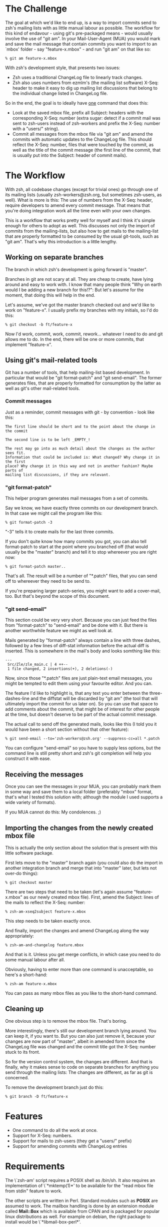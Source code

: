 * The Challenge

  The goal at which we'd like to end up, is a way to import commits send to
  zsh's mailing lists with as little manual labour as possible. The workflow
  for this kind of endavour - using git's pre-packaged means - would usually
  involve the use of "git am". In your Mail-User-Agent (MUA) you would mark and
  save the mail message that contain commits you want to import to an `mbox'
  folder - say "feature-x.mbox" - and run "git am" on that like so:

#+BEGIN_EXAMPLE
% git am feature-x.mbox
#+END_EXAMPLE

  With zsh's development style, that presents two issues:

    - Zsh uses a traditional ChangeLog file to linearly track changes.
    - Zsh also uses numbers from ezmlm's (the mailing list software) X-Seq:
      header to make it easy to dig up mailing list discussions that belong to
      the individual change listed in ChangeLog file.

  So in the end, the goal is to ideally have _one_ command that does this:

    - Look at the saved mbox file, prefix all Subject: headers with the
      corresponding X-Seq: number (extra sugar: detect if a commit mail was
      sent to zsh-users instead of zsh-workers and prefix the X-Seq: number
      with a "users/" string).
    - Commit all messages from the mbox file via "git am" and amend the commits
      with automatic updates to the ChangeLog file. This should reflect the
      X-Seq: number, files that were touched by the commit, as well as the
      title of the commit message (the first line of the commit, that is
      usually put into the Subject: header of commit mails).

* The Workflow

  With zsh, all codebase changes (except for trivial ones) go through one of
  its mailing lists (usually zsh-workers@zsh.org, but sometimes zsh-users, as
  well). What is more is this: The use of numbers from the X-Seq: header,
  require developers to amend every commit message. That means that you're
  doing integration work all the time even with your own changes.

  This is a workflow that works pretty well for myself and I think it's simple
  enough for others to adopt as well. This discusses not only the import of
  commits from the mailing-lists, but also how to get mails to the mailing-list
  that are properly formatted to be consumed by the usual git-tools, such as
  "git am". That's why this introduction is a little lengthy.

** Working on separate branches

   The branch in which zsh's development is going forward is "master".

   Branches in git are not scary at all. They are cheap to create, have lying
   around and easy to work with. I know that many people think "Why on earth
   would I be adding a new branch for this!?": But let's assume for the moment,
   that doing this will help in the end.

   Let's assume, we've got the master branch checked out and we'd like to work
   on "feature-x". I usually prefix my branches with my initials, so I'd do
   this:

#+BEGIN_EXAMPLE
% git checkout -b ft/feature-x
#+END_EXAMPLE

   Now I'd work, commit, work, commit, rework... whatever I need to do and git
   allows me to do. In the end, there will be one or more commits, that
   implement "feature-x".

** Using git's mail-related tools

   Git has a number of tools, that help mailing-list based development. In
   particular that would be "git format-patch" and "git send-email". The former
   generates files, that are properly formatted for consumption by the latter
   as well as git's other mail-related tools.

*** Commit messages

    Just as a reminder, commit messages with git - by convention - look like
    this:

#+BEGIN_EXAMPLE
The first line should be short and to the point about the change in the commit

The second line is to be left _EMPTY_!

The rest may go into as much detail about the changes as the author sees fit.
Information that could be included is: What changed? Why change it in the first
place? Why change it in this way and not in another fashion? Maybe parts of
mailing list discussions, if they are relevant.
#+END_EXAMPLE

*** "git format-patch"

    This helper program generates mail messages from a set of commits.

    Say we know, we have exactly three commits on our development branch. In
    that case we might call the program like this:

#+BEGIN_EXAMPLE
% git format-patch -3
#+END_EXAMPLE

    "-3" tells it to create mails for the last three commits.

    If you don't quite know how many commits you got, you can also tell
    format-patch to start at the point where you branched off (that would usually
    be the "master" branch) and tell it to stop whereever you are right now:

#+BEGIN_EXAMPLE
% git format-patch master..
#+END_EXAMPLE

    That's all. The result will be a number of "*.patch" files, that you can
    send off to whereever they need to be send to.

    If you're preparing larger patch-series, you might want to add a
    cover-mail, too. But that's beyond the scope of this document.

*** "git send-email"

    This section could be very very short. Because you can just feed the files
    from "format-patch" to "send-email" and be done with it. But there is another
    worthwhile feature we might as well look at.

    Mails generated by "format-patch" always contain a line with three dashes,
    followed by a few lines of diff-stat information before the actual diff is
    inserted. This is somewhere in the mail's body and looks somthing like
    this:

#+BEGIN_EXAMPLE
---
 Src/Zle/zle_main.c | 4 ++--
 1 file changed, 2 insertions(+), 2 deletions(-)
#+END_EXAMPLE

    Now, since those "*.patch" files are just plain-text email messages, you
    might be tempted to edit them using your favourite editor. And you can.

    The feature I'd like to highlight is, that any text you enter between the
    three-dashes-line and the diffstat will be discarded by "git am" (the tool
    that will ultimately import the commit for us later on). So you can use
    that space to add comments about the commit, that might be of interest for
    other people at the time, but doesn't deserve to be part of the actual
    commit message.

    The actual call to send off the generated mails, looks like this (I told
    you it would have been a short section without that other feature):

#+BEGIN_EXAMPLE
% git send-email --to='zsh-workers@zsh.org' --suppress-cc=all *.patch
#+END_EXAMPLE

    You can configure "send-email" so you have to supply less options, but the
    command line is still pretty short and zsh's git completion will help you
    construct it with ease.

** Receiving the messages

   Once you can see the messages in your MUA, you can probably mark them in
   some way and save them to a local folder (preferably "mbox" format, that's
   what I tested this solution with; although the module I used supports a wide
   variety of formats).

   If you MUA cannot do this: My condolences. ;)

** Importing the changes from the newly created mbox file

   This is actually the only section about the solution that is present with
   this little software package.

   First lets move to the "master" branch again (you could also do the import
   in another integration branch and merge that into "master" later, but lets
   not over-do things):

#+BEGIN_EXAMPLE
% git checkout master
#+END_EXAMPLE

   There are two steps that need to be taken (let's again assume
   "feature-x.mbox" as our newly created mbox file). First, amend the Subject:
   lines of the mails to reflect the X-Seq: number:

#+BEGIN_EXAMPLE
% zsh-am-xseq2subject feature-x.mbox
#+END_EXAMPLE

   This step needs to be taken exactly once.

   And finally, import the changes and amend ChangeLog along the way
   appropriately:

#+BEGIN_EXAMPLE
% zsh-am-and-changelog feature.mbox
#+END_EXAMPLE

   And that is it. Unless you get merge conflicts, in which case you need to do
   some manual labour after all.

   Obviously, having to enter more than one command is unacceptable, so here's
   a short-hand:

#+BEGIN_EXAMPLE
% zsh-am feature-x.mbox
#+END_EXAMPLE

   You can pass as many mbox files as you like to the short-hand command.

** Cleaning up

   One obvious step is to remove the mbox file. That's boring.

   More interestingly, there's still our development branch lying around. You
   can keep it, if you want to. But you can also just remove it, because your
   changes are now part of "master", albeit in amended form since the ChangeLog
   file was changed and the commit title got the X-Seq: number stuck to its
   front.

   So for the version control system, the changes are different. And that is
   finally, why it makes sense to code on separate branches for anything you
   send through the mailing lists: The changes are different, as far as git is
   concerned.

   To remove the development branch just do this:

#+BEGIN_EXAMPLE
% git branch -D ft/feature-x
#+END_EXAMPLE

* Features

  - One command to do all the work at once.
  - Support for X-Seq: numbers.
  - Support for mails to zsh-users (they get a "users/" prefix)
  - Support for amending commits with ChangeLog entries

* Requirements

  The \`zsh-am' script requires a POSIX shell as /bin/sh. It also requires an
  implementation of \`*mktemp(1)*' to be available for the "read mbox file from
  stdin" feature to work.

  The other scripts are written in Perl. Standard modules such as *POSIX* are
  assumed to work. The mailbox handling is done by an extension module called
  *Mail::Box* which is available from CPAN and is packaged for popular linux
  distributions as well. For example on debian, the right package to install
  would be \`*libmail-box-perl*'.

* Installation

  The package consists of four scripts:

  - genchangelog: Generates the changelog entries.
  - zsh-am-xseq2subject: Amends Subject lines with "<number>:" and
    "users/<number>:" prefixes based on the X-Seq: headers.
  - zsh-am-and-changelog: Calls git-am and amends the ChangeLog along the way.
  - zsh-am: Calls zsh-am-xseq2subject and zsh-am-and-changelog in succession
    for any number of mbox files.

  The installation works like this:

#+BEGIN_EXAMPLE
# make install
#+END_EXAMPLE

  The default installation prefix is "/usr/local", so the scripts will end up
  in "/usr/local/bin". If you'd prefer them to live in "~/bin", do this:

#+BEGIN_EXAMPLE
% make install PREFIX="$HOME"
#+END_EXAMPLE

  Similarly, the package may be uninstalled using:

#+BEGIN_EXAMPLE
# make uninstall
#+END_EXAMPLE

  After installing, you have to move to your zsh git clone and call zsh-am with
  its "-init" option:

#+BEGIN_EXAMPLE
% cd ~/src/zsh
% zsh-am -init
#+END_EXAMPLE

* One full example, finally.

#+BEGIN_EXAMPLE
% cd ~/src/zsh
% git checkout master
% git checkout -b ft/zle-init-hooks

  [..hack..hack..hack..]

% git format-patch master..
% git send-email --to='zsh-workers@zsh.org' --suppress-cc=all *.patch

  [..In MUA, mark mails and save them to "~/zle-init-hooks.mbox"..]

% git checkout master
% zsh-am ~/zle-init-hooks.mbox
% gitk --all ;: check if everything in master looks right
% git push
% rm ~/zle-init-hooks.mbox
% git branch -D ft/zle-init-hooks
#+END_EXAMPLE
